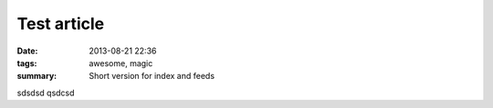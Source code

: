 Test article
############

:date: 2013-08-21 22:36
:tags: awesome, magic
:summary: Short version for index and feeds

sdsdsd qsdcsd